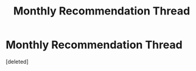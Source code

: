 #+TITLE: Monthly Recommendation Thread

* Monthly Recommendation Thread
:PROPERTIES:
:Score: 1
:DateUnix: 1504630295.0
:DateShort: 2017-Sep-05
:END:
[deleted]

